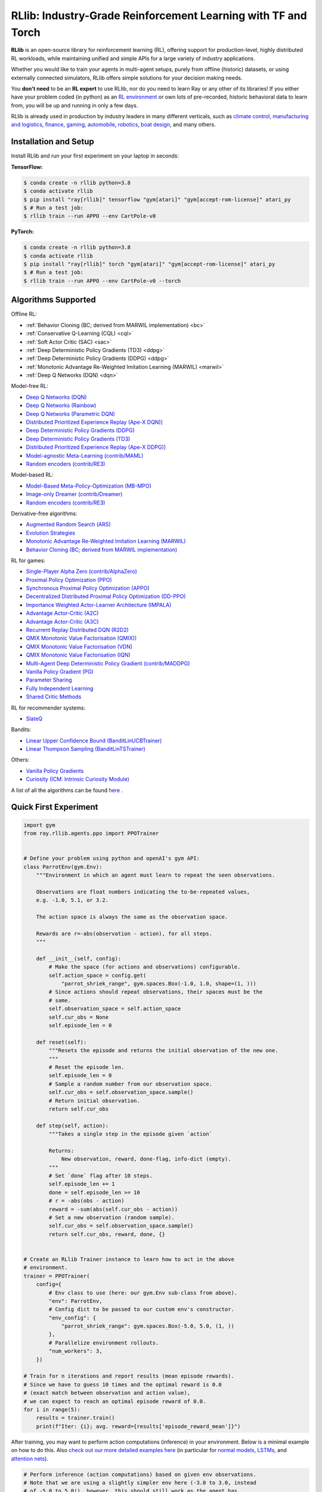 RLlib: Industry-Grade Reinforcement Learning with TF and Torch
==============================================================

**RLlib** is an open-source library for reinforcement learning (RL), offering support for
production-level, highly distributed RL workloads, while maintaining
unified and simple APIs for a large variety of industry applications.

Whether you would like to train your agents in multi-agent setups,
purely from offline (historic) datasets, or using externally
connected simulators, RLlib offers simple solutions for your decision making needs.

You **don't need** to be an **RL expert** to use RLlib, nor do you need to learn Ray or any
other of its libraries! If you either have your problem coded (in python) as an
`RL environment <https://medium.com/distributed-computing-with-ray/anatomy-of-a-custom-environment-for-rllib-327157f269e5>`_
or own lots of pre-recorded, historic behavioral data to learn from, you will be
up and running in only a few days.

RLlib is already used in production by industry leaders in many different verticals, such as
`climate control <https://www.anyscale.com/events/2021/06/23/applying-ray-and-rllib-to-real-life-industrial-use-cases>`_,
`manufacturing and logistics <https://www.anyscale.com/events/2021/06/22/offline-rl-with-rllib>`_,
`finance <https://www.anyscale.com/events/2021/06/22/a-24x-speedup-for-reinforcement-learning-with-rllib-+-ray>`_,
`gaming <https://www.anyscale.com/events/2021/06/22/using-reinforcement-learning-to-optimize-iap-offer-recommendations-in-mobile-games>`_,
`automobile <https://www.anyscale.com/events/2021/06/23/using-rllib-in-an-enterprise-scale-reinforcement-learning-solution>`_,
`robotics <https://www.anyscale.com/events/2021/06/23/introducing-amazon-sagemaker-kubeflow-reinforcement-learning-pipelines-for>`_,
`boat design <https://www.youtube.com/watch?v=cLCK13ryTpw>`_,
and many others.


Installation and Setup
----------------------

Install RLlib and run your first experiment on your laptop in seconds:

**TensorFlow:**

.. code-block:: bash

    $ conda create -n rllib python=3.8
    $ conda activate rllib
    $ pip install "ray[rllib]" tensorflow "gym[atari]" "gym[accept-rom-license]" atari_py
    $ # Run a test job:
    $ rllib train --run APPO --env CartPole-v0


**PyTorch:**

.. code-block:: bash

    $ conda create -n rllib python=3.8
    $ conda activate rllib
    $ pip install "ray[rllib]" torch "gym[atari]" "gym[accept-rom-license]" atari_py
    $ # Run a test job:
    $ rllib train --run APPO --env CartPole-v0 --torch


Algorithms Supported
----------------------

Offline RL:  

-  :ref:`Behavior Cloning (BC; derived from MARWIL implementation) <bc>`
-  :ref:`Conservative Q-Learning (CQL) <cql>`
-  :ref:`Soft Actor Critic (SAC) <sac>`
-  :ref:`Deep Deterministic Policy Gradients (TD3) <ddpg>`
-  :ref:`Deep Deterministic Policy Gradients (DDPG) <ddpg>`
-  :ref:`Monotonic Advantage Re-Weighted Imitation Learning (MARWIL) <marwil>`
-  :ref:`Deep Q Networks (DQN) <dqn>`

Model-free RL: 

- `Deep Q Networks (DQN) <https://docs.ray.io/en/master/rllib/rllib-algorithms.html#dqn>`__ 
- `Deep Q Networks (Rainbow) <https://docs.ray.io/en/master/rllib/rllib-algorithms.html#dqn>`__ 
- `Deep Q Networks (Parametric DQN) <https://docs.ray.io/en/master/rllib/rllib-algorithms.html#dqn>`__ 
- `Distributed Prioritized Experience Replay (Ape-X DQN)] <https://docs.ray.io/en/master/rllib/rllib-algorithms.html#apex>`__ 
- `Deep Deterministic Policy Gradients (DDPG) <https://docs.ray.io/en/master/rllib/rllib-algorithms.html#ddpg>`__ 
- `Deep Deterministic Policy Gradients (TD3) <https://docs.ray.io/en/master/rllib/rllib-algorithms.html#ddpg>`__ 
- `Distributed Prioritized Experience Replay (Ape-X DDPG)] <https://docs.ray.io/en/master/rllib/rllib-algorithms.html#apex>`__ 
- `Model-agnostic Meta-Learning (contrib/MAML) <https://docs.ray.io/en/master/rllib/rllib-algorithms.html#maml>`__ 
- `Random encoders (contrib/RE3) <https://docs.ray.io/en/master/rllib/rllib-algorithms.html#re3>`__ 

Model-based RL: 

- `Model-Based Meta-Policy-Optimization (MB-MPO) <https://docs.ray.io/en/master/rllib/rllib-algorithms.html#mbmpo>`__ 
- `Image-only Dreamer (contrib/Dreamer) <https://docs.ray.io/en/master/rllib/rllib-algorithms.html#dreamer>`__ 
- `Random encoders (contrib/RE3) <https://docs.ray.io/en/master/rllib/rllib-algorithms.html#re3>`__ 

Derivative-free algorithms: 

- `Augmented Random Search (ARS) <https://docs.ray.io/en/master/rllib/rllib-algorithms.html#ars>`__ 
- `Evolution Strategies <https://docs.ray.io/en/master/rllib/rllib-algorithms.html#es>`__ 
- `Monotonic Advantage Re-Weighted Imitation Learning (MARWIL) <https://docs.ray.io/en/master/rllib/rllib-algorithms.html#marwil>`__ 
- `Behavior Cloning (BC; derived from MARWIL implementation) <https://docs.ray.io/en/master/rllib/rllib-algorithms.html#bc>`__ 

RL for games:  

- `Single-Player Alpha Zero (contrib/AlphaZero)  <https://docs.ray.io/en/master/rllib/rllib-algorithms.html#alphazero>`__ 
- `Proximal Policy Optimization (PPO) <https://docs.ray.io/en/master/rllib/rllib-algorithms.html#ppo>`__ 
- `Synchronous Proximal Policy Optimization (APPO) <https://docs.ray.io/en/master/rllib/rllib-algorithms.html#appo>`__ 
- `Decentralized Distributed Proximal Policy Optimization (DD-PPO)  <https://docs.ray.io/en/master/rllib/rllib-algorithms.html#ddppo>`__ 
- `Importance Weighted Actor-Learner Architecture (IMPALA) <https://docs.ray.io/en/master/rllib/rllib-algorithms.html#impala>`__ 
- `Advantage Actor-Critic (A2C) <https://docs.ray.io/en/master/rllib/rllib-algorithms.html#a3c>`__ 
- `Advantage Actor-Critic (A3C) <https://docs.ray.io/en/master/rllib/rllib-algorithms.html#a3c>`__ 
- `Recurrent Replay Distributed DQN (R2D2) <https://docs.ray.io/en/master/rllib/rllib-algorithms.html#r2d2>`__ 
- `QMIX Monotonic Value Factorisation (QMIX)) <https://docs.ray.io/en/master/rllib/rllib-algorithms.html#qmix>`__ 
- `QMIX Monotonic Value Factorisation (VDN)  <https://docs.ray.io/en/master/rllib/rllib-algorithms.html#qmix>`__ 
- `QMIX Monotonic Value Factorisation (IQN) <https://docs.ray.io/en/master/rllib/rllib-algorithms.html#qmix>`__ 
- `Multi-Agent Deep Deterministic Policy Gradient (contrib/MADDPG) <https://docs.ray.io/en/master/rllib/rllib-algorithms.html#maddpg>`__ 
- `Vanilla Policy Gradient (PG) <https://docs.ray.io/en/master/rllib/rllib-algorithms.html#pg>`__ 
- `Parameter Sharing <https://docs.ray.io/en/master/rllib/rllib-algorithms.html#parameter>`__ 
- `Fully Independent Learning <https://docs.ray.io/en/master/rllib/rllib-algorithms.html#fil>`__ 
- `Shared Critic Methods <https://docs.ray.io/en/master/rllib/rllib-algorithms.html#sc>`__ 

RL for recommender systems: 

- `SlateQ <https://docs.ray.io/en/master/rllib/rllib-algorithms.html#slateq>`__ 

Bandits: 

- `Linear Upper Confidence Bound (BanditLinUCBTrainer) <https://docs.ray.io/en/master/rllib/rllib-algorithms.html#lin-ucb>`__ 
- `Linear Thompson Sampling (BanditLinTSTrainer) <https://docs.ray.io/en/master/rllib/rllib-algorithms.html#lints>`__ 

Others:  

- `Vanilla Policy Gradients <https://docs.ray.io/en/master/rllib/rllib-algorithms.html#pg>`__ 
- `Curiosity (ICM: Intrinsic Curiosity Module) <https://docs.ray.io/en/master/rllib/rllib-algorithms.html#curiosity>`__ 

A list of all the algorithms can be found `here <https://docs.ray.io/en/master/rllib/rllib-algorithms.html>`__ .  


Quick First Experiment
----------------------

.. code-block:: python

    import gym
    from ray.rllib.agents.ppo import PPOTrainer


    # Define your problem using python and openAI's gym API:
    class ParrotEnv(gym.Env):
        """Environment in which an agent must learn to repeat the seen observations.

        Observations are float numbers indicating the to-be-repeated values,
        e.g. -1.0, 5.1, or 3.2.

        The action space is always the same as the observation space.

        Rewards are r=-abs(observation - action), for all steps.
        """

        def __init__(self, config):
            # Make the space (for actions and observations) configurable.
            self.action_space = config.get(
                "parrot_shriek_range", gym.spaces.Box(-1.0, 1.0, shape=(1, )))
            # Since actions should repeat observations, their spaces must be the
            # same.
            self.observation_space = self.action_space
            self.cur_obs = None
            self.episode_len = 0

        def reset(self):
            """Resets the episode and returns the initial observation of the new one.
            """
            # Reset the episode len.
            self.episode_len = 0
            # Sample a random number from our observation space.
            self.cur_obs = self.observation_space.sample()
            # Return initial observation.
            return self.cur_obs

        def step(self, action):
            """Takes a single step in the episode given `action`

            Returns:
                New observation, reward, done-flag, info-dict (empty).
            """
            # Set `done` flag after 10 steps.
            self.episode_len += 1
            done = self.episode_len >= 10
            # r = -abs(obs - action)
            reward = -sum(abs(self.cur_obs - action))
            # Set a new observation (random sample).
            self.cur_obs = self.observation_space.sample()
            return self.cur_obs, reward, done, {}


    # Create an RLlib Trainer instance to learn how to act in the above
    # environment.
    trainer = PPOTrainer(
        config={
            # Env class to use (here: our gym.Env sub-class from above).
            "env": ParrotEnv,
            # Config dict to be passed to our custom env's constructor.
            "env_config": {
                "parrot_shriek_range": gym.spaces.Box(-5.0, 5.0, (1, ))
            },
            # Parallelize environment rollouts.
            "num_workers": 3,
        })

    # Train for n iterations and report results (mean episode rewards).
    # Since we have to guess 10 times and the optimal reward is 0.0
    # (exact match between observation and action value),
    # we can expect to reach an optimal episode reward of 0.0.
    for i in range(5):
        results = trainer.train()
        print(f"Iter: {i}; avg. reward={results['episode_reward_mean']}")


After training, you may want to perform action computations (inference) in your environment.
Below is a minimal example on how to do this. Also
`check out our more detailed examples here <https://github.com/ray-project/ray/tree/master/rllib/examples/inference_and_serving>`_
(in particular for `normal models <https://github.com/ray-project/ray/blob/master/rllib/examples/inference_and_serving/policy_inference_after_training.py>`_,
`LSTMs <https://github.com/ray-project/ray/blob/master/rllib/examples/inference_and_serving/policy_inference_after_training_with_lstm.py>`_,
and `attention nets <https://github.com/ray-project/ray/blob/master/rllib/examples/inference_and_serving/policy_inference_after_training_with_attention.py>`_).


.. code-block:: python

    # Perform inference (action computations) based on given env observations.
    # Note that we are using a slightly simpler env here (-3.0 to 3.0, instead
    # of -5.0 to 5.0!), however, this should still work as the agent has
    # (hopefully) learned to "just always repeat the observation!".
    env = ParrotEnv({"parrot_shriek_range": gym.spaces.Box(-3.0, 3.0, (1, ))})
    # Get the initial observation (some value between -10.0 and 10.0).
    obs = env.reset()
    done = False
    total_reward = 0.0
    # Play one episode.
    while not done:
        # Compute a single action, given the current observation
        # from the environment.
        action = trainer.compute_single_action(obs)
        # Apply the computed action in the environment.
        obs, reward, done, info = env.step(action)
        # Sum up rewards for reporting purposes.
        total_reward += reward
    # Report results.
    print(f"Shreaked for 1 episode; total-reward={total_reward}")


For a more detailed `"60 second" example, head to our main documentation  <https://docs.ray.io/en/master/rllib/index.html>`_.


Highlighted Features
--------------------

The following is a summary of RLlib's most striking features (for an in-depth overview,
check out our `documentation <http://docs.ray.io/en/master/rllib/index.html>`_):

The most **popular deep-learning frameworks**: `PyTorch <https://github.com/ray-project/ray/blob/master/rllib/examples/custom_torch_policy.py>`_ and `TensorFlow
(tf1.x/2.x static-graph/eager/traced) <https://github.com/ray-project/ray/blob/master/rllib/examples/custom_tf_policy.py>`_.

**Highly distributed learning**: Our RLlib algorithms (such as our "PPO" or "IMPALA")
allow you to set the ``num_workers`` config parameter, such that your workloads can run
on 100s of CPUs/nodes thus parallelizing and speeding up learning.

**Vectorized (batched) and remote (parallel) environments**: RLlib auto-vectorizes
your ``gym.Envs`` via the ``num_envs_per_worker`` config. Environment workers can
then batch and thus significantly speedup the action computing forward pass.
On top of that, RLlib offers the ``remote_worker_envs`` config to create
`single environments (within a vectorized one) as ray Actors <https://github.com/ray-project/ray/blob/master/rllib/examples/remote_base_env_with_custom_api.py>`_,
thus parallelizing even the env stepping process.

| **Multi-agent RL** (MARL): Convert your (custom) ``gym.Envs`` into a multi-agent one
  via a few simple steps and start training your agents in any of the following fashions:
| 1) Cooperative with `shared <https://github.com/ray-project/ray/blob/master/rllib/examples/centralized_critic.py>`_ or
  `separate <https://github.com/ray-project/ray/blob/master/rllib/examples/two_step_game.py>`_
  policies and/or value functions.
| 2) Adversarial scenarios using `self-play <https://github.com/ray-project/ray/blob/master/rllib/examples/self_play_with_open_spiel.py>`_
  and `league-based training <https://github.com/ray-project/ray/blob/master/rllib/examples/self_play_league_based_with_open_spiel.py>`_.
| 3) `Independent learning <https://github.com/ray-project/ray/blob/master/rllib/examples/multi_agent_independent_learning.py>`_
  of neutral/co-existing agents.


**External simulators**: Don't have your simulation running as a gym.Env in python?
No problem! RLlib supports an external environment API and comes with a pluggable,
off-the-shelve
`client <https://github.com/ray-project/ray/blob/master/rllib/examples/serving/cartpole_client.py>`_/
`server <https://github.com/ray-project/ray/blob/master/rllib/examples/serving/cartpole_server.py>`_
setup that allows you to run 100s of independent simulators on the "outside"
(e.g. a Windows cloud) connecting to a central RLlib Policy-Server that learns
and serves actions. Alternatively, actions can be computed on the client side
to save on network traffic.

**Offline RL and imitation learning/behavior cloning**: You don't have a simulator
for your particular problem, but tons of historic data recorded by a legacy (maybe
non-RL/ML) system? This branch of reinforcement learning is for you!
RLlib's comes with several `offline RL <https://github.com/ray-project/ray/blob/master/rllib/examples/offline_rl.py>`_
algorithms (*CQL*, *MARWIL*, and *DQfD*), allowing you to either purely
`behavior-clone <https://github.com/ray-project/ray/blob/master/rllib/agents/marwil/tests/test_bc.py>`_
your existing system or learn how to further improve over it.


In-Depth Documentation
----------------------

For an in-depth overview of RLlib and everything it has to offer, including
hand-on tutorials of important industry use cases and workflows, head over to
our `documentation pages <https://docs.ray.io/en/master/rllib/index.html>`_.


Cite our Paper
--------------

If you've found RLlib useful for your research, please cite our `paper <https://arxiv.org/abs/1712.09381>`_ as follows:

.. code-block::

    @inproceedings{liang2018rllib,
        Author = {Eric Liang and
                  Richard Liaw and
                  Robert Nishihara and
                  Philipp Moritz and
                  Roy Fox and
                  Ken Goldberg and
                  Joseph E. Gonzalez and
                  Michael I. Jordan and
                  Ion Stoica},
        Title = {{RLlib}: Abstractions for Distributed Reinforcement Learning},
        Booktitle = {International Conference on Machine Learning ({ICML})},
        Year = {2018}
    }

